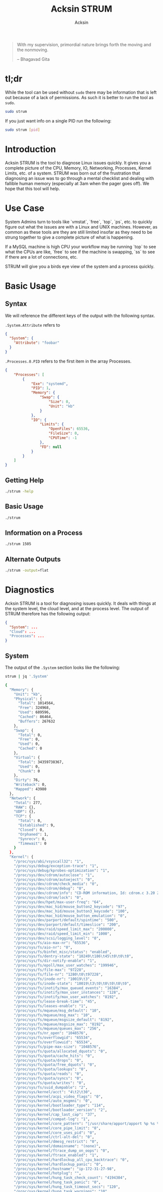 #+TITLE: Acksin STRUM
#+AUTHOR: Acksin
#+OPTIONS: html-postamble:nil body-only: t

#+begin_quote
With my supervision,
primordial nature
brings forth the moving
and the nonmoving.

-- Bhagavad Gita
#+end_quote

#+begin_html
<a href="https://travis-ci.org/acksin/strum"><img src="https://travis-ci.org/acksin/strum.svg?branch=master" /></a>
<a href="https://godoc.org/github.com/acksin/strum"><img src="https://godoc.org/github.com/acksin/strum?status.svg" alt="GoDoc"></a>
#+end_html

* tl;dr

While the tool can be used without =sudo= there may be information
that is left out because of a lack of permissions. As such it is
better to run the tool as =sudo=.

#+begin_src sh
sudo strum
#+end_src

If you just want info on a single PID run the following:

#+begin_src sh
sudo strum [pid]
#+end_src

* Introduction

Acksin STRUM is the tool to diagnose Linux issues quickly. It gives
you a complete picture of the CPU, Memory, IO, Networking, Processes,
Kernel Limits, etc. of a system. STRUM was born out of the frustration
that diagnosing an issue was to go through a mental checklist and
dealing with fallible human memory (especially at 3am when the pager
goes off). We hope that this tool will help.

* Use Case

System Admins turn to tools like `vmstat`, `free`, `top`, `ps`,
etc. to quickly figure out what the issues are with a Linux and UNIX
machines. However, as common as these tools are they are still limited
insofar as they need to be strung together to give a complete picture
of what is happening.

If a MySQL machine is high CPU your workflow may be running `top` to
see what the CPUs are like, `free` to see if the machine is swapping,
`ss` to see if there are a lot of connections, etc.

STRUM will give you a birds eye view of the system and a process
quickly.

* Basic Usage
** Syntax

We will reference the different keys of the output with the following
syntax.

=.System.Attribute= refers to

#+begin_src json
{
  "System": {
    "Attribute": "foobar"
  }
}
#+end_src

=.Processes.0.PID= refers to the first item in the array Processes.

#+begin_src json
  {
      "Processes": [
          {
              "Exe": "systemd",
              "PID": 1,
              "Memory": {
                  "Swap": {
                      "Size": 0,
                      "Unit": "kb"
                  }
              },
              "IO": {
                  "Limits": {
                      "OpenFiles": 65536,
                      "FileSize": 0,
                      "CPUTime": -1
                  },
                  "FD": null
              }
          }
      ]
  }
#+end_src

** Getting Help

#+begin_src sh :results output example :exports both
./strum -help
#+end_src

** Basic Usage

#+begin_src sh :results output code json :exports both :noweb
./strum
#+end_src

** Information on a Process

#+begin_src sh :results output code json :exports both :noweb
./strum 1505
#+end_src

** Alternate Outputs

#+begin_src sh :results output code json :exports both :noweb
./strum -output=flat
#+end_src

* Diagnostics

Acksin STRUM is a tool for diagnosing issues quickly. It deals with
things at the system level, the cloud level, and at the process level.
The output of STRUM therefore has the following output:

#+begin_src json
{
  "System": ...
  "Cloud": ...
  "Processes": ...
}
#+end_src

** System

The output of the =.System= section looks like the following:

#+begin_src sh :results output code :exports both :noweb
strum | jq '.System'
#+end_src

#+RESULTS:
#+BEGIN_SRC sh
{
  "Memory": {
    "Unit": "kb",
    "Physical": {
      "Total": 1014564,
      "Free": 324968,
      "Used": 689596,
      "Cached": 86464,
      "Buffers": 267632
    },
    "Swap": {
      "Total": 0,
      "Free": 0,
      "Used": 0,
      "Cached": 0
    },
    "Virtual": {
      "Total": 34359738367,
      "Used": 0,
      "Chunk": 0
    },
    "Dirty": 76,
    "Writeback": 0,
    "Mapped": 43980
  },
  "Network": {
    "Total": 277,
    "RAW": {},
    "UDP": {},
    "TCP": {
      "Total": 0,
      "Established": 9,
      "Closed": 0,
      "Orphaned": 1,
      "Synrecv": 0,
      "Timewait": 0
    }
  },
  "Kernel": {
    "/proc/sys/abi/vsyscall32": "1",
    "/proc/sys/debug/exception-trace": "1",
    "/proc/sys/debug/kprobes-optimization": "1",
    "/proc/sys/dev/cdrom/autoclose": "1",
    "/proc/sys/dev/cdrom/autoeject": "0",
    "/proc/sys/dev/cdrom/check_media": "0",
    "/proc/sys/dev/cdrom/debug": "0",
    "/proc/sys/dev/cdrom/info": "CD-ROM information, Id: cdrom.c 3.20 2003/12/17\n\ndrive name:\t\ndrive speed:\t\ndrive # of slots:\nCan close tray:\t\nCan open tray:\t\nCan lock tray:\t\nCan change speed:\nCan select disk:\nCan read multisession:\nCan read MCN:\t\nReports media changed:\nCan play audio:\t\nCan write CD-R:\t\nCan write CD-RW:\nCan read DVD:\t\nCan write DVD-R:\nCan write DVD-RAM:\nCan read MRW:\t\nCan write MRW:\t\nCan write RAM:",
    "/proc/sys/dev/cdrom/lock": "0",
    "/proc/sys/dev/hpet/max-user-freq": "64",
    "/proc/sys/dev/mac_hid/mouse_button2_keycode": "97",
    "/proc/sys/dev/mac_hid/mouse_button3_keycode": "100",
    "/proc/sys/dev/mac_hid/mouse_button_emulation": "0",
    "/proc/sys/dev/parport/default/spintime": "500",
    "/proc/sys/dev/parport/default/timeslice": "200",
    "/proc/sys/dev/raid/speed_limit_max": "200000",
    "/proc/sys/dev/raid/speed_limit_min": "1000",
    "/proc/sys/dev/scsi/logging_level": "0",
    "/proc/sys/fs/aio-max-nr": "65536",
    "/proc/sys/fs/aio-nr": "0",
    "/proc/sys/fs/binfmt_misc/status": "enabled",
    "/proc/sys/fs/dentry-state": "10249\t186\t45\t0\t0\t0",
    "/proc/sys/fs/dir-notify-enable": "1",
    "/proc/sys/fs/epoll/max_user_watches": "199946",
    "/proc/sys/fs/file-max": "97228",
    "/proc/sys/fs/file-nr": "1280\t0\t97228",
    "/proc/sys/fs/inode-nr": "10019\t3",
    "/proc/sys/fs/inode-state": "10019\t3\t0\t0\t0\t0\t0",
    "/proc/sys/fs/inotify/max_queued_events": "16384",
    "/proc/sys/fs/inotify/max_user_instances": "128",
    "/proc/sys/fs/inotify/max_user_watches": "8192",
    "/proc/sys/fs/lease-break-time": "45",
    "/proc/sys/fs/leases-enable": "1",
    "/proc/sys/fs/mqueue/msg_default": "10",
    "/proc/sys/fs/mqueue/msg_max": "10",
    "/proc/sys/fs/mqueue/msgsize_default": "8192",
    "/proc/sys/fs/mqueue/msgsize_max": "8192",
    "/proc/sys/fs/mqueue/queues_max": "256",
    "/proc/sys/fs/nr_open": "1048576",
    "/proc/sys/fs/overflowgid": "65534",
    "/proc/sys/fs/overflowuid": "65534",
    "/proc/sys/fs/pipe-max-size": "1048576",
    "/proc/sys/fs/quota/allocated_dquots": "0",
    "/proc/sys/fs/quota/cache_hits": "0",
    "/proc/sys/fs/quota/drops": "0",
    "/proc/sys/fs/quota/free_dquots": "0",
    "/proc/sys/fs/quota/lookups": "0",
    "/proc/sys/fs/quota/reads": "0",
    "/proc/sys/fs/quota/syncs": "0",
    "/proc/sys/fs/quota/writes": "0",
    "/proc/sys/fs/suid_dumpable": "2",
    "/proc/sys/kernel/acct": "4\t2\t30",
    "/proc/sys/kernel/acpi_video_flags": "0",
    "/proc/sys/kernel/auto_msgmni": "0",
    "/proc/sys/kernel/bootloader_type": "114",
    "/proc/sys/kernel/bootloader_version": "2",
    "/proc/sys/kernel/cap_last_cap": "37",
    "/proc/sys/kernel/compat-log": "1",
    "/proc/sys/kernel/core_pattern": "|/usr/share/apport/apport %p %s %c %P",
    "/proc/sys/kernel/core_pipe_limit": "0",
    "/proc/sys/kernel/core_uses_pid": "0",
    "/proc/sys/kernel/ctrl-alt-del": "0",
    "/proc/sys/kernel/dmesg_restrict": "0",
    "/proc/sys/kernel/domainname": "(none)",
    "/proc/sys/kernel/ftrace_dump_on_oops": "0",
    "/proc/sys/kernel/ftrace_enabled": "1",
    "/proc/sys/kernel/hardlockup_all_cpu_backtrace": "0",
    "/proc/sys/kernel/hardlockup_panic": "0",
    "/proc/sys/kernel/hostname": "ip-172-31-27-98",
    "/proc/sys/kernel/hotplug": "",
    "/proc/sys/kernel/hung_task_check_count": "4194304",
    "/proc/sys/kernel/hung_task_panic": "0",
    "/proc/sys/kernel/hung_task_timeout_secs": "120",
    "/proc/sys/kernel/hung_task_warnings": "10",
    "/proc/sys/kernel/io_delay_type": "1",
    "/proc/sys/kernel/kexec_load_disabled": "0",
    "/proc/sys/kernel/keys/gc_delay": "300",
    "/proc/sys/kernel/keys/maxbytes": "20000",
    "/proc/sys/kernel/keys/maxkeys": "200",
    "/proc/sys/kernel/keys/persistent_keyring_expiry": "259200",
    "/proc/sys/kernel/keys/root_maxbytes": "25000000",
    "/proc/sys/kernel/keys/root_maxkeys": "1000000",
    "/proc/sys/kernel/kptr_restrict": "1",
    "/proc/sys/kernel/kstack_depth_to_print": "12",
    "/proc/sys/kernel/max_lock_depth": "1024",
    "/proc/sys/kernel/modprobe": "/sbin/modprobe",
    "/proc/sys/kernel/modules_disabled": "0",
    "/proc/sys/kernel/msg_next_id": "-1",
    "/proc/sys/kernel/msgmax": "8192",
    "/proc/sys/kernel/msgmnb": "16384",
    "/proc/sys/kernel/msgmni": "32000",
    "/proc/sys/kernel/ngroups_max": "65536",
    "/proc/sys/kernel/nmi_watchdog": "0",
    "/proc/sys/kernel/ns_last_pid": "943",
    "/proc/sys/kernel/numa_balancing": "0",
    "/proc/sys/kernel/numa_balancing_scan_delay_ms": "1000",
    "/proc/sys/kernel/numa_balancing_scan_period_max_ms": "60000",
    "/proc/sys/kernel/numa_balancing_scan_period_min_ms": "1000",
    "/proc/sys/kernel/numa_balancing_scan_size_mb": "256",
    "/proc/sys/kernel/osrelease": "4.4.0-16-generic",
    "/proc/sys/kernel/ostype": "Linux",
    "/proc/sys/kernel/overflowgid": "65534",
    "/proc/sys/kernel/overflowuid": "65534",
    "/proc/sys/kernel/panic": "0",
    "/proc/sys/kernel/panic_on_io_nmi": "0",
    "/proc/sys/kernel/panic_on_oops": "0",
    "/proc/sys/kernel/panic_on_unrecovered_nmi": "0",
    "/proc/sys/kernel/panic_on_warn": "0",
    "/proc/sys/kernel/perf_cpu_time_max_percent": "25",
    "/proc/sys/kernel/perf_event_max_sample_rate": "100000",
    "/proc/sys/kernel/perf_event_mlock_kb": "516",
    "/proc/sys/kernel/perf_event_paranoid": "1",
    "/proc/sys/kernel/pid_max": "32768",
    "/proc/sys/kernel/poweroff_cmd": "/sbin/poweroff",
    "/proc/sys/kernel/print-fatal-signals": "0",
    "/proc/sys/kernel/printk": "4\t4\t1\t7",
    "/proc/sys/kernel/printk_delay": "0",
    "/proc/sys/kernel/printk_ratelimit": "5",
    "/proc/sys/kernel/printk_ratelimit_burst": "10",
    "/proc/sys/kernel/pty/max": "4096",
    "/proc/sys/kernel/pty/nr": "6",
    "/proc/sys/kernel/pty/reserve": "1024",
    "/proc/sys/kernel/random/boot_id": "2c3483d1-891e-4445-bebf-07ddfeddb877",
    "/proc/sys/kernel/random/entropy_avail": "179",
    "/proc/sys/kernel/random/poolsize": "4096",
    "/proc/sys/kernel/random/read_wakeup_threshold": "64",
    "/proc/sys/kernel/random/urandom_min_reseed_secs": "60",
    "/proc/sys/kernel/random/uuid": "d221a5d4-91e5-4912-925b-26ba708de675",
    "/proc/sys/kernel/random/write_wakeup_threshold": "896",
    "/proc/sys/kernel/randomize_va_space": "2",
    "/proc/sys/kernel/real-root-dev": "0",
    "/proc/sys/kernel/sched_autogroup_enabled": "1",
    "/proc/sys/kernel/sched_cfs_bandwidth_slice_us": "5000",
    "/proc/sys/kernel/sched_child_runs_first": "0",
    "/proc/sys/kernel/sched_latency_ns": "6000000",
    "/proc/sys/kernel/sched_migration_cost_ns": "500000",
    "/proc/sys/kernel/sched_min_granularity_ns": "750000",
    "/proc/sys/kernel/sched_nr_migrate": "32",
    "/proc/sys/kernel/sched_rr_timeslice_ms": "25",
    "/proc/sys/kernel/sched_rt_period_us": "1000000",
    "/proc/sys/kernel/sched_rt_runtime_us": "950000",
    "/proc/sys/kernel/sched_shares_window_ns": "10000000",
    "/proc/sys/kernel/sched_time_avg_ms": "1000",
    "/proc/sys/kernel/sched_tunable_scaling": "1",
    "/proc/sys/kernel/sched_wakeup_granularity_ns": "1000000",
    "/proc/sys/kernel/sem": "32000\t1024000000\t500\t32000",
    "/proc/sys/kernel/sem_next_id": "-1",
    "/proc/sys/kernel/sg-big-buff": "32768",
    "/proc/sys/kernel/shm_next_id": "-1",
    "/proc/sys/kernel/shm_rmid_forced": "0",
    "/proc/sys/kernel/shmall": "18446744073692774399",
    "/proc/sys/kernel/shmmax": "18446744073692774399",
    "/proc/sys/kernel/shmmni": "4096",
    "/proc/sys/kernel/soft_watchdog": "1",
    "/proc/sys/kernel/softlockup_all_cpu_backtrace": "0",
    "/proc/sys/kernel/softlockup_panic": "0",
    "/proc/sys/kernel/stack_tracer_enabled": "0",
    "/proc/sys/kernel/sysctl_writes_strict": "0",
    "/proc/sys/kernel/sysrq": "176",
    "/proc/sys/kernel/tainted": "0",
    "/proc/sys/kernel/threads-max": "7628",
    "/proc/sys/kernel/timer_migration": "1",
    "/proc/sys/kernel/traceoff_on_warning": "0",
    "/proc/sys/kernel/tracepoint_printk": "0",
    "/proc/sys/kernel/unknown_nmi_panic": "0",
    "/proc/sys/kernel/unprivileged_bpf_disabled": "0",
    "/proc/sys/kernel/unprivileged_userns_clone": "1",
    "/proc/sys/kernel/version": "#32-Ubuntu SMP Thu Mar 24 22:38:01 UTC 2016",
    "/proc/sys/kernel/watchdog": "1",
    "/proc/sys/kernel/watchdog_cpumask": "0-14",
    "/proc/sys/kernel/watchdog_thresh": "10",
    "/proc/sys/kernel/yama/ptrace_scope": "1",
    "/proc/sys/net/core/bpf_jit_enable": "0",
    "/proc/sys/net/core/busy_poll": "0",
    "/proc/sys/net/core/busy_read": "0",
    "/proc/sys/net/core/default_qdisc": "pfifo_fast",
    "/proc/sys/net/core/dev_weight": "64",
    "/proc/sys/net/core/flow_limit_cpu_bitmap": "0000",
    "/proc/sys/net/core/flow_limit_table_len": "4096",
    "/proc/sys/net/core/max_skb_frags": "17",
    "/proc/sys/net/core/message_burst": "10",
    "/proc/sys/net/core/message_cost": "5",
    "/proc/sys/net/core/netdev_budget": "300",
    "/proc/sys/net/core/netdev_max_backlog": "1000",
    "/proc/sys/net/core/netdev_rss_key": "00:00:00:00:00:00:00:00:00:00:00:00:00:00:00:00:00:00:00:00:00:00:00:00:00:00:00:00:00:00:00:00:00:00:00:00:00:00:00:00:00:00:00:00:00:00:00:00:00:00:00:00",
    "/proc/sys/net/core/netdev_tstamp_prequeue": "1",
    "/proc/sys/net/core/optmem_max": "20480",
    "/proc/sys/net/core/rmem_default": "212992",
    "/proc/sys/net/core/rmem_max": "212992",
    "/proc/sys/net/core/rps_sock_flow_entries": "0",
    "/proc/sys/net/core/somaxconn": "128",
    "/proc/sys/net/core/tstamp_allow_data": "1",
    "/proc/sys/net/core/warnings": "0",
    "/proc/sys/net/core/wmem_default": "212992",
    "/proc/sys/net/core/wmem_max": "212992",
    "/proc/sys/net/core/xfrm_acq_expires": "30",
    "/proc/sys/net/core/xfrm_aevent_etime": "10",
    "/proc/sys/net/core/xfrm_aevent_rseqth": "2",
    "/proc/sys/net/core/xfrm_larval_drop": "1",
    "/proc/sys/net/ipv4/cipso_cache_bucket_size": "10",
    "/proc/sys/net/ipv4/cipso_cache_enable": "1",
    "/proc/sys/net/ipv4/cipso_rbm_optfmt": "0",
    "/proc/sys/net/ipv4/cipso_rbm_strictvalid": "1",
    "/proc/sys/net/ipv4/conf/all/accept_local": "0",
    "/proc/sys/net/ipv4/conf/all/accept_redirects": "0",
    "/proc/sys/net/ipv4/conf/all/accept_source_route": "0",
    "/proc/sys/net/ipv4/conf/all/arp_accept": "0",
    "/proc/sys/net/ipv4/conf/all/arp_announce": "0",
    "/proc/sys/net/ipv4/conf/all/arp_filter": "0",
    "/proc/sys/net/ipv4/conf/all/arp_ignore": "0",
    "/proc/sys/net/ipv4/conf/all/arp_notify": "0",
    "/proc/sys/net/ipv4/conf/all/bootp_relay": "0",
    "/proc/sys/net/ipv4/conf/all/disable_policy": "0",
    "/proc/sys/net/ipv4/conf/all/disable_xfrm": "0",
    "/proc/sys/net/ipv4/conf/all/force_igmp_version": "0",
    "/proc/sys/net/ipv4/conf/all/forwarding": "1",
    "/proc/sys/net/ipv4/conf/all/igmpv2_unsolicited_report_interval": "10000",
    "/proc/sys/net/ipv4/conf/all/igmpv3_unsolicited_report_interval": "1000",
    "/proc/sys/net/ipv4/conf/all/ignore_routes_with_linkdown": "0",
    "/proc/sys/net/ipv4/conf/all/log_martians": "0",
    "/proc/sys/net/ipv4/conf/all/mc_forwarding": "0",
    "/proc/sys/net/ipv4/conf/all/medium_id": "0",
    "/proc/sys/net/ipv4/conf/all/promote_secondaries": "0",
    "/proc/sys/net/ipv4/conf/all/proxy_arp": "0",
    "/proc/sys/net/ipv4/conf/all/proxy_arp_pvlan": "0",
    "/proc/sys/net/ipv4/conf/all/route_localnet": "0",
    "/proc/sys/net/ipv4/conf/all/rp_filter": "1",
    "/proc/sys/net/ipv4/conf/all/secure_redirects": "1",
    "/proc/sys/net/ipv4/conf/all/send_redirects": "1",
    "/proc/sys/net/ipv4/conf/all/shared_media": "1",
    "/proc/sys/net/ipv4/conf/all/src_valid_mark": "0",
    "/proc/sys/net/ipv4/conf/all/tag": "0",
    "/proc/sys/net/ipv4/conf/default/accept_local": "0",
    "/proc/sys/net/ipv4/conf/default/accept_redirects": "1",
    "/proc/sys/net/ipv4/conf/default/accept_source_route": "1",
    "/proc/sys/net/ipv4/conf/default/arp_accept": "0",
    "/proc/sys/net/ipv4/conf/default/arp_announce": "0",
    "/proc/sys/net/ipv4/conf/default/arp_filter": "0",
    "/proc/sys/net/ipv4/conf/default/arp_ignore": "0",
    "/proc/sys/net/ipv4/conf/default/arp_notify": "0",
    "/proc/sys/net/ipv4/conf/default/bootp_relay": "0",
    "/proc/sys/net/ipv4/conf/default/disable_policy": "0",
    "/proc/sys/net/ipv4/conf/default/disable_xfrm": "0",
    "/proc/sys/net/ipv4/conf/default/force_igmp_version": "0",
    "/proc/sys/net/ipv4/conf/default/forwarding": "1",
    "/proc/sys/net/ipv4/conf/default/igmpv2_unsolicited_report_interval": "10000",
    "/proc/sys/net/ipv4/conf/default/igmpv3_unsolicited_report_interval": "1000",
    "/proc/sys/net/ipv4/conf/default/ignore_routes_with_linkdown": "0",
    "/proc/sys/net/ipv4/conf/default/log_martians": "0",
    "/proc/sys/net/ipv4/conf/default/mc_forwarding": "0",
    "/proc/sys/net/ipv4/conf/default/medium_id": "0",
    "/proc/sys/net/ipv4/conf/default/promote_secondaries": "0",
    "/proc/sys/net/ipv4/conf/default/proxy_arp": "0",
    "/proc/sys/net/ipv4/conf/default/proxy_arp_pvlan": "0",
    "/proc/sys/net/ipv4/conf/default/route_localnet": "0",
    "/proc/sys/net/ipv4/conf/default/rp_filter": "1",
    "/proc/sys/net/ipv4/conf/default/secure_redirects": "1",
    "/proc/sys/net/ipv4/conf/default/send_redirects": "1",
    "/proc/sys/net/ipv4/conf/default/shared_media": "1",
    "/proc/sys/net/ipv4/conf/default/src_valid_mark": "0",
    "/proc/sys/net/ipv4/conf/default/tag": "0",
    "/proc/sys/net/ipv4/conf/eth0/accept_local": "0",
    "/proc/sys/net/ipv4/conf/eth0/accept_redirects": "1",
    "/proc/sys/net/ipv4/conf/eth0/accept_source_route": "1",
    "/proc/sys/net/ipv4/conf/eth0/arp_accept": "0",
    "/proc/sys/net/ipv4/conf/eth0/arp_announce": "0",
    "/proc/sys/net/ipv4/conf/eth0/arp_filter": "0",
    "/proc/sys/net/ipv4/conf/eth0/arp_ignore": "0",
    "/proc/sys/net/ipv4/conf/eth0/arp_notify": "0",
    "/proc/sys/net/ipv4/conf/eth0/bootp_relay": "0",
    "/proc/sys/net/ipv4/conf/eth0/disable_policy": "0",
    "/proc/sys/net/ipv4/conf/eth0/disable_xfrm": "0",
    "/proc/sys/net/ipv4/conf/eth0/force_igmp_version": "0",
    "/proc/sys/net/ipv4/conf/eth0/forwarding": "1",
    "/proc/sys/net/ipv4/conf/eth0/igmpv2_unsolicited_report_interval": "10000",
    "/proc/sys/net/ipv4/conf/eth0/igmpv3_unsolicited_report_interval": "1000",
    "/proc/sys/net/ipv4/conf/eth0/ignore_routes_with_linkdown": "0",
    "/proc/sys/net/ipv4/conf/eth0/log_martians": "0",
    "/proc/sys/net/ipv4/conf/eth0/mc_forwarding": "0",
    "/proc/sys/net/ipv4/conf/eth0/medium_id": "0",
    "/proc/sys/net/ipv4/conf/eth0/promote_secondaries": "0",
    "/proc/sys/net/ipv4/conf/eth0/proxy_arp": "0",
    "/proc/sys/net/ipv4/conf/eth0/proxy_arp_pvlan": "0",
    "/proc/sys/net/ipv4/conf/eth0/route_localnet": "0",
    "/proc/sys/net/ipv4/conf/eth0/rp_filter": "1",
    "/proc/sys/net/ipv4/conf/eth0/secure_redirects": "1",
    "/proc/sys/net/ipv4/conf/eth0/send_redirects": "1",
    "/proc/sys/net/ipv4/conf/eth0/shared_media": "1",
    "/proc/sys/net/ipv4/conf/eth0/src_valid_mark": "0",
    "/proc/sys/net/ipv4/conf/eth0/tag": "0",
    "/proc/sys/net/ipv4/conf/lo/accept_local": "0",
    "/proc/sys/net/ipv4/conf/lo/accept_redirects": "1",
    "/proc/sys/net/ipv4/conf/lo/accept_source_route": "1",
    "/proc/sys/net/ipv4/conf/lo/arp_accept": "0",
    "/proc/sys/net/ipv4/conf/lo/arp_announce": "0",
    "/proc/sys/net/ipv4/conf/lo/arp_filter": "0",
    "/proc/sys/net/ipv4/conf/lo/arp_ignore": "0",
    "/proc/sys/net/ipv4/conf/lo/arp_notify": "0",
    "/proc/sys/net/ipv4/conf/lo/bootp_relay": "0",
    "/proc/sys/net/ipv4/conf/lo/disable_policy": "1",
    "/proc/sys/net/ipv4/conf/lo/disable_xfrm": "1",
    "/proc/sys/net/ipv4/conf/lo/force_igmp_version": "0",
    "/proc/sys/net/ipv4/conf/lo/forwarding": "1",
    "/proc/sys/net/ipv4/conf/lo/igmpv2_unsolicited_report_interval": "10000",
    "/proc/sys/net/ipv4/conf/lo/igmpv3_unsolicited_report_interval": "1000",
    "/proc/sys/net/ipv4/conf/lo/ignore_routes_with_linkdown": "0",
    "/proc/sys/net/ipv4/conf/lo/log_martians": "0",
    "/proc/sys/net/ipv4/conf/lo/mc_forwarding": "0",
    "/proc/sys/net/ipv4/conf/lo/medium_id": "0",
    "/proc/sys/net/ipv4/conf/lo/promote_secondaries": "0",
    "/proc/sys/net/ipv4/conf/lo/proxy_arp": "0",
    "/proc/sys/net/ipv4/conf/lo/proxy_arp_pvlan": "0",
    "/proc/sys/net/ipv4/conf/lo/route_localnet": "0",
    "/proc/sys/net/ipv4/conf/lo/rp_filter": "0",
    "/proc/sys/net/ipv4/conf/lo/secure_redirects": "1",
    "/proc/sys/net/ipv4/conf/lo/send_redirects": "1",
    "/proc/sys/net/ipv4/conf/lo/shared_media": "1",
    "/proc/sys/net/ipv4/conf/lo/src_valid_mark": "0",
    "/proc/sys/net/ipv4/conf/lo/tag": "0",
    "/proc/sys/net/ipv4/conf/lxcbr0/accept_local": "0",
    "/proc/sys/net/ipv4/conf/lxcbr0/accept_redirects": "1",
    "/proc/sys/net/ipv4/conf/lxcbr0/accept_source_route": "1",
    "/proc/sys/net/ipv4/conf/lxcbr0/arp_accept": "0",
    "/proc/sys/net/ipv4/conf/lxcbr0/arp_announce": "0",
    "/proc/sys/net/ipv4/conf/lxcbr0/arp_filter": "0",
    "/proc/sys/net/ipv4/conf/lxcbr0/arp_ignore": "0",
    "/proc/sys/net/ipv4/conf/lxcbr0/arp_notify": "0",
    "/proc/sys/net/ipv4/conf/lxcbr0/bootp_relay": "0",
    "/proc/sys/net/ipv4/conf/lxcbr0/disable_policy": "0",
    "/proc/sys/net/ipv4/conf/lxcbr0/disable_xfrm": "0",
    "/proc/sys/net/ipv4/conf/lxcbr0/force_igmp_version": "0",
    "/proc/sys/net/ipv4/conf/lxcbr0/forwarding": "1",
    "/proc/sys/net/ipv4/conf/lxcbr0/igmpv2_unsolicited_report_interval": "10000",
    "/proc/sys/net/ipv4/conf/lxcbr0/igmpv3_unsolicited_report_interval": "1000",
    "/proc/sys/net/ipv4/conf/lxcbr0/ignore_routes_with_linkdown": "0",
    "/proc/sys/net/ipv4/conf/lxcbr0/log_martians": "0",
    "/proc/sys/net/ipv4/conf/lxcbr0/mc_forwarding": "0",
    "/proc/sys/net/ipv4/conf/lxcbr0/medium_id": "0",
    "/proc/sys/net/ipv4/conf/lxcbr0/promote_secondaries": "0",
    "/proc/sys/net/ipv4/conf/lxcbr0/proxy_arp": "0",
    "/proc/sys/net/ipv4/conf/lxcbr0/proxy_arp_pvlan": "0",
    "/proc/sys/net/ipv4/conf/lxcbr0/route_localnet": "0",
    "/proc/sys/net/ipv4/conf/lxcbr0/rp_filter": "1",
    "/proc/sys/net/ipv4/conf/lxcbr0/secure_redirects": "1",
    "/proc/sys/net/ipv4/conf/lxcbr0/send_redirects": "1",
    "/proc/sys/net/ipv4/conf/lxcbr0/shared_media": "1",
    "/proc/sys/net/ipv4/conf/lxcbr0/src_valid_mark": "0",
    "/proc/sys/net/ipv4/conf/lxcbr0/tag": "0",
    "/proc/sys/net/ipv4/fwmark_reflect": "0",
    "/proc/sys/net/ipv4/icmp_echo_ignore_all": "0",
    "/proc/sys/net/ipv4/icmp_echo_ignore_broadcasts": "1",
    "/proc/sys/net/ipv4/icmp_errors_use_inbound_ifaddr": "0",
    "/proc/sys/net/ipv4/icmp_ignore_bogus_error_responses": "1",
    "/proc/sys/net/ipv4/icmp_msgs_burst": "50",
    "/proc/sys/net/ipv4/icmp_msgs_per_sec": "1000",
    "/proc/sys/net/ipv4/icmp_ratelimit": "1000",
    "/proc/sys/net/ipv4/icmp_ratemask": "6168",
    "/proc/sys/net/ipv4/igmp_link_local_mcast_reports": "1",
    "/proc/sys/net/ipv4/igmp_max_memberships": "20",
    "/proc/sys/net/ipv4/igmp_max_msf": "10",
    "/proc/sys/net/ipv4/igmp_qrv": "2",
    "/proc/sys/net/ipv4/inet_peer_maxttl": "600",
    "/proc/sys/net/ipv4/inet_peer_minttl": "120",
    "/proc/sys/net/ipv4/inet_peer_threshold": "65664",
    "/proc/sys/net/ipv4/ip_default_ttl": "64",
    "/proc/sys/net/ipv4/ip_dynaddr": "0",
    "/proc/sys/net/ipv4/ip_early_demux": "1",
    "/proc/sys/net/ipv4/ip_forward": "1",
    "/proc/sys/net/ipv4/ip_forward_use_pmtu": "0",
    "/proc/sys/net/ipv4/ip_local_port_range": "32768\t60999",
    "/proc/sys/net/ipv4/ip_local_reserved_ports": "",
    "/proc/sys/net/ipv4/ip_no_pmtu_disc": "0",
    "/proc/sys/net/ipv4/ip_nonlocal_bind": "0",
    "/proc/sys/net/ipv4/ipfrag_high_thresh": "4194304",
    "/proc/sys/net/ipv4/ipfrag_low_thresh": "3145728",
    "/proc/sys/net/ipv4/ipfrag_max_dist": "64",
    "/proc/sys/net/ipv4/ipfrag_secret_interval": "0",
    "/proc/sys/net/ipv4/ipfrag_time": "30",
    "/proc/sys/net/ipv4/neigh/default/anycast_delay": "100",
    "/proc/sys/net/ipv4/neigh/default/app_solicit": "0",
    "/proc/sys/net/ipv4/neigh/default/base_reachable_time": "30",
    "/proc/sys/net/ipv4/neigh/default/base_reachable_time_ms": "30000",
    "/proc/sys/net/ipv4/neigh/default/delay_first_probe_time": "5",
    "/proc/sys/net/ipv4/neigh/default/gc_interval": "30",
    "/proc/sys/net/ipv4/neigh/default/gc_stale_time": "60",
    "/proc/sys/net/ipv4/neigh/default/gc_thresh1": "128",
    "/proc/sys/net/ipv4/neigh/default/gc_thresh2": "512",
    "/proc/sys/net/ipv4/neigh/default/gc_thresh3": "1024",
    "/proc/sys/net/ipv4/neigh/default/locktime": "100",
    "/proc/sys/net/ipv4/neigh/default/mcast_resolicit": "0",
    "/proc/sys/net/ipv4/neigh/default/mcast_solicit": "3",
    "/proc/sys/net/ipv4/neigh/default/proxy_delay": "80",
    "/proc/sys/net/ipv4/neigh/default/proxy_qlen": "64",
    "/proc/sys/net/ipv4/neigh/default/retrans_time": "100",
    "/proc/sys/net/ipv4/neigh/default/retrans_time_ms": "1000",
    "/proc/sys/net/ipv4/neigh/default/ucast_solicit": "3",
    "/proc/sys/net/ipv4/neigh/default/unres_qlen": "31",
    "/proc/sys/net/ipv4/neigh/default/unres_qlen_bytes": "65536",
    "/proc/sys/net/ipv4/neigh/eth0/anycast_delay": "100",
    "/proc/sys/net/ipv4/neigh/eth0/app_solicit": "0",
    "/proc/sys/net/ipv4/neigh/eth0/base_reachable_time": "30",
    "/proc/sys/net/ipv4/neigh/eth0/base_reachable_time_ms": "30000",
    "/proc/sys/net/ipv4/neigh/eth0/delay_first_probe_time": "5",
    "/proc/sys/net/ipv4/neigh/eth0/gc_stale_time": "60",
    "/proc/sys/net/ipv4/neigh/eth0/locktime": "100",
    "/proc/sys/net/ipv4/neigh/eth0/mcast_resolicit": "0",
    "/proc/sys/net/ipv4/neigh/eth0/mcast_solicit": "3",
    "/proc/sys/net/ipv4/neigh/eth0/proxy_delay": "80",
    "/proc/sys/net/ipv4/neigh/eth0/proxy_qlen": "64",
    "/proc/sys/net/ipv4/neigh/eth0/retrans_time": "100",
    "/proc/sys/net/ipv4/neigh/eth0/retrans_time_ms": "1000",
    "/proc/sys/net/ipv4/neigh/eth0/ucast_solicit": "3",
    "/proc/sys/net/ipv4/neigh/eth0/unres_qlen": "31",
    "/proc/sys/net/ipv4/neigh/eth0/unres_qlen_bytes": "65536",
    "/proc/sys/net/ipv4/neigh/lo/anycast_delay": "100",
    "/proc/sys/net/ipv4/neigh/lo/app_solicit": "0",
    "/proc/sys/net/ipv4/neigh/lo/base_reachable_time": "30",
    "/proc/sys/net/ipv4/neigh/lo/base_reachable_time_ms": "30000",
    "/proc/sys/net/ipv4/neigh/lo/delay_first_probe_time": "5",
    "/proc/sys/net/ipv4/neigh/lo/gc_stale_time": "60",
    "/proc/sys/net/ipv4/neigh/lo/locktime": "100",
    "/proc/sys/net/ipv4/neigh/lo/mcast_resolicit": "0",
    "/proc/sys/net/ipv4/neigh/lo/mcast_solicit": "3",
    "/proc/sys/net/ipv4/neigh/lo/proxy_delay": "80",
    "/proc/sys/net/ipv4/neigh/lo/proxy_qlen": "64",
    "/proc/sys/net/ipv4/neigh/lo/retrans_time": "100",
    "/proc/sys/net/ipv4/neigh/lo/retrans_time_ms": "1000",
    "/proc/sys/net/ipv4/neigh/lo/ucast_solicit": "3",
    "/proc/sys/net/ipv4/neigh/lo/unres_qlen": "31",
    "/proc/sys/net/ipv4/neigh/lo/unres_qlen_bytes": "65536",
    "/proc/sys/net/ipv4/neigh/lxcbr0/anycast_delay": "100",
    "/proc/sys/net/ipv4/neigh/lxcbr0/app_solicit": "0",
    "/proc/sys/net/ipv4/neigh/lxcbr0/base_reachable_time": "30",
    "/proc/sys/net/ipv4/neigh/lxcbr0/base_reachable_time_ms": "30000",
    "/proc/sys/net/ipv4/neigh/lxcbr0/delay_first_probe_time": "5",
    "/proc/sys/net/ipv4/neigh/lxcbr0/gc_stale_time": "60",
    "/proc/sys/net/ipv4/neigh/lxcbr0/locktime": "100",
    "/proc/sys/net/ipv4/neigh/lxcbr0/mcast_resolicit": "0",
    "/proc/sys/net/ipv4/neigh/lxcbr0/mcast_solicit": "3",
    "/proc/sys/net/ipv4/neigh/lxcbr0/proxy_delay": "80",
    "/proc/sys/net/ipv4/neigh/lxcbr0/proxy_qlen": "64",
    "/proc/sys/net/ipv4/neigh/lxcbr0/retrans_time": "100",
    "/proc/sys/net/ipv4/neigh/lxcbr0/retrans_time_ms": "1000",
    "/proc/sys/net/ipv4/neigh/lxcbr0/ucast_solicit": "3",
    "/proc/sys/net/ipv4/neigh/lxcbr0/unres_qlen": "31",
    "/proc/sys/net/ipv4/neigh/lxcbr0/unres_qlen_bytes": "65536",
    "/proc/sys/net/ipv4/ping_group_range": "1\t0",
    "/proc/sys/net/ipv4/route/error_burst": "1250",
    "/proc/sys/net/ipv4/route/error_cost": "250",
    "/proc/sys/net/ipv4/route/gc_elasticity": "8",
    "/proc/sys/net/ipv4/route/gc_interval": "60",
    "/proc/sys/net/ipv4/route/gc_min_interval": "0",
    "/proc/sys/net/ipv4/route/gc_min_interval_ms": "500",
    "/proc/sys/net/ipv4/route/gc_thresh": "-1",
    "/proc/sys/net/ipv4/route/gc_timeout": "300",
    "/proc/sys/net/ipv4/route/max_size": "2147483647",
    "/proc/sys/net/ipv4/route/min_adv_mss": "256",
    "/proc/sys/net/ipv4/route/min_pmtu": "552",
    "/proc/sys/net/ipv4/route/mtu_expires": "600",
    "/proc/sys/net/ipv4/route/redirect_load": "5",
    "/proc/sys/net/ipv4/route/redirect_number": "9",
    "/proc/sys/net/ipv4/route/redirect_silence": "5120",
    "/proc/sys/net/ipv4/tcp_abort_on_overflow": "0",
    "/proc/sys/net/ipv4/tcp_adv_win_scale": "1",
    "/proc/sys/net/ipv4/tcp_allowed_congestion_control": "cubic reno",
    "/proc/sys/net/ipv4/tcp_app_win": "31",
    "/proc/sys/net/ipv4/tcp_autocorking": "1",
    "/proc/sys/net/ipv4/tcp_available_congestion_control": "cubic reno",
    "/proc/sys/net/ipv4/tcp_base_mss": "1024",
    "/proc/sys/net/ipv4/tcp_challenge_ack_limit": "100",
    "/proc/sys/net/ipv4/tcp_congestion_control": "cubic",
    "/proc/sys/net/ipv4/tcp_dsack": "1",
    "/proc/sys/net/ipv4/tcp_early_retrans": "3",
    "/proc/sys/net/ipv4/tcp_ecn": "2",
    "/proc/sys/net/ipv4/tcp_ecn_fallback": "1",
    "/proc/sys/net/ipv4/tcp_fack": "1",
    "/proc/sys/net/ipv4/tcp_fastopen": "1",
    "/proc/sys/net/ipv4/tcp_fin_timeout": "60",
    "/proc/sys/net/ipv4/tcp_frto": "2",
    "/proc/sys/net/ipv4/tcp_fwmark_accept": "0",
    "/proc/sys/net/ipv4/tcp_invalid_ratelimit": "500",
    "/proc/sys/net/ipv4/tcp_keepalive_intvl": "75",
    "/proc/sys/net/ipv4/tcp_keepalive_probes": "9",
    "/proc/sys/net/ipv4/tcp_keepalive_time": "7200",
    "/proc/sys/net/ipv4/tcp_limit_output_bytes": "262144",
    "/proc/sys/net/ipv4/tcp_low_latency": "0",
    "/proc/sys/net/ipv4/tcp_max_orphans": "4096",
    "/proc/sys/net/ipv4/tcp_max_reordering": "300",
    "/proc/sys/net/ipv4/tcp_max_syn_backlog": "128",
    "/proc/sys/net/ipv4/tcp_max_tw_buckets": "4096",
    "/proc/sys/net/ipv4/tcp_mem": "10650\t14200\t21300",
    "/proc/sys/net/ipv4/tcp_min_rtt_wlen": "300",
    "/proc/sys/net/ipv4/tcp_min_tso_segs": "2",
    "/proc/sys/net/ipv4/tcp_moderate_rcvbuf": "1",
    "/proc/sys/net/ipv4/tcp_mtu_probing": "0",
    "/proc/sys/net/ipv4/tcp_no_metrics_save": "0",
    "/proc/sys/net/ipv4/tcp_notsent_lowat": "-1",
    "/proc/sys/net/ipv4/tcp_orphan_retries": "0",
    "/proc/sys/net/ipv4/tcp_pacing_ca_ratio": "120",
    "/proc/sys/net/ipv4/tcp_pacing_ss_ratio": "200",
    "/proc/sys/net/ipv4/tcp_probe_interval": "600",
    "/proc/sys/net/ipv4/tcp_probe_threshold": "8",
    "/proc/sys/net/ipv4/tcp_recovery": "1",
    "/proc/sys/net/ipv4/tcp_reordering": "3",
    "/proc/sys/net/ipv4/tcp_retrans_collapse": "1",
    "/proc/sys/net/ipv4/tcp_retries1": "3",
    "/proc/sys/net/ipv4/tcp_retries2": "15",
    "/proc/sys/net/ipv4/tcp_rfc1337": "0",
    "/proc/sys/net/ipv4/tcp_rmem": "4096\t87380\t6291456",
    "/proc/sys/net/ipv4/tcp_sack": "1",
    "/proc/sys/net/ipv4/tcp_slow_start_after_idle": "1",
    "/proc/sys/net/ipv4/tcp_stdurg": "0",
    "/proc/sys/net/ipv4/tcp_syn_retries": "6",
    "/proc/sys/net/ipv4/tcp_synack_retries": "5",
    "/proc/sys/net/ipv4/tcp_syncookies": "1",
    "/proc/sys/net/ipv4/tcp_thin_dupack": "0",
    "/proc/sys/net/ipv4/tcp_thin_linear_timeouts": "0",
    "/proc/sys/net/ipv4/tcp_timestamps": "1",
    "/proc/sys/net/ipv4/tcp_tso_win_divisor": "3",
    "/proc/sys/net/ipv4/tcp_tw_recycle": "0",
    "/proc/sys/net/ipv4/tcp_tw_reuse": "0",
    "/proc/sys/net/ipv4/tcp_window_scaling": "1",
    "/proc/sys/net/ipv4/tcp_wmem": "4096\t16384\t4194304",
    "/proc/sys/net/ipv4/tcp_workaround_signed_windows": "0",
    "/proc/sys/net/ipv4/udp_mem": "21300\t28400\t42600",
    "/proc/sys/net/ipv4/udp_rmem_min": "4096",
    "/proc/sys/net/ipv4/udp_wmem_min": "4096",
    "/proc/sys/net/ipv4/xfrm4_gc_thresh": "2147483647",
    "/proc/sys/net/ipv6/anycast_src_echo_reply": "0",
    "/proc/sys/net/ipv6/auto_flowlabels": "1",
    "/proc/sys/net/ipv6/bindv6only": "0",
    "/proc/sys/net/ipv6/conf/all/accept_dad": "1",
    "/proc/sys/net/ipv6/conf/all/accept_ra": "1",
    "/proc/sys/net/ipv6/conf/all/accept_ra_defrtr": "1",
    "/proc/sys/net/ipv6/conf/all/accept_ra_from_local": "0",
    "/proc/sys/net/ipv6/conf/all/accept_ra_min_hop_limit": "1",
    "/proc/sys/net/ipv6/conf/all/accept_ra_mtu": "1",
    "/proc/sys/net/ipv6/conf/all/accept_ra_pinfo": "1",
    "/proc/sys/net/ipv6/conf/all/accept_ra_rt_info_max_plen": "0",
    "/proc/sys/net/ipv6/conf/all/accept_ra_rtr_pref": "1",
    "/proc/sys/net/ipv6/conf/all/accept_redirects": "1",
    "/proc/sys/net/ipv6/conf/all/accept_source_route": "0",
    "/proc/sys/net/ipv6/conf/all/autoconf": "1",
    "/proc/sys/net/ipv6/conf/all/dad_transmits": "1",
    "/proc/sys/net/ipv6/conf/all/disable_ipv6": "0",
    "/proc/sys/net/ipv6/conf/all/force_mld_version": "0",
    "/proc/sys/net/ipv6/conf/all/force_tllao": "0",
    "/proc/sys/net/ipv6/conf/all/forwarding": "0",
    "/proc/sys/net/ipv6/conf/all/hop_limit": "64",
    "/proc/sys/net/ipv6/conf/all/ignore_routes_with_linkdown": "0",
    "/proc/sys/net/ipv6/conf/all/max_addresses": "16",
    "/proc/sys/net/ipv6/conf/all/max_desync_factor": "600",
    "/proc/sys/net/ipv6/conf/all/mc_forwarding": "0",
    "/proc/sys/net/ipv6/conf/all/mldv1_unsolicited_report_interval": "10000",
    "/proc/sys/net/ipv6/conf/all/mldv2_unsolicited_report_interval": "1000",
    "/proc/sys/net/ipv6/conf/all/mtu": "1280",
    "/proc/sys/net/ipv6/conf/all/ndisc_notify": "0",
    "/proc/sys/net/ipv6/conf/all/proxy_ndp": "0",
    "/proc/sys/net/ipv6/conf/all/regen_max_retry": "3",
    "/proc/sys/net/ipv6/conf/all/router_probe_interval": "60",
    "/proc/sys/net/ipv6/conf/all/router_solicitation_delay": "1",
    "/proc/sys/net/ipv6/conf/all/router_solicitation_interval": "4",
    "/proc/sys/net/ipv6/conf/all/router_solicitations": "3",
    "/proc/sys/net/ipv6/conf/all/suppress_frag_ndisc": "1",
    "/proc/sys/net/ipv6/conf/all/temp_prefered_lft": "86400",
    "/proc/sys/net/ipv6/conf/all/temp_valid_lft": "604800",
    "/proc/sys/net/ipv6/conf/all/use_oif_addrs_only": "0",
    "/proc/sys/net/ipv6/conf/all/use_tempaddr": "0",
    "/proc/sys/net/ipv6/conf/default/accept_dad": "1",
    "/proc/sys/net/ipv6/conf/default/accept_ra": "1",
    "/proc/sys/net/ipv6/conf/default/accept_ra_defrtr": "1",
    "/proc/sys/net/ipv6/conf/default/accept_ra_from_local": "0",
    "/proc/sys/net/ipv6/conf/default/accept_ra_min_hop_limit": "1",
    "/proc/sys/net/ipv6/conf/default/accept_ra_mtu": "1",
    "/proc/sys/net/ipv6/conf/default/accept_ra_pinfo": "1",
    "/proc/sys/net/ipv6/conf/default/accept_ra_rt_info_max_plen": "0",
    "/proc/sys/net/ipv6/conf/default/accept_ra_rtr_pref": "1",
    "/proc/sys/net/ipv6/conf/default/accept_redirects": "1",
    "/proc/sys/net/ipv6/conf/default/accept_source_route": "0",
    "/proc/sys/net/ipv6/conf/default/autoconf": "1",
    "/proc/sys/net/ipv6/conf/default/dad_transmits": "1",
    "/proc/sys/net/ipv6/conf/default/disable_ipv6": "0",
    "/proc/sys/net/ipv6/conf/default/force_mld_version": "0",
    "/proc/sys/net/ipv6/conf/default/force_tllao": "0",
    "/proc/sys/net/ipv6/conf/default/forwarding": "0",
    "/proc/sys/net/ipv6/conf/default/hop_limit": "64",
    "/proc/sys/net/ipv6/conf/default/ignore_routes_with_linkdown": "0",
    "/proc/sys/net/ipv6/conf/default/max_addresses": "16",
    "/proc/sys/net/ipv6/conf/default/max_desync_factor": "600",
    "/proc/sys/net/ipv6/conf/default/mc_forwarding": "0",
    "/proc/sys/net/ipv6/conf/default/mldv1_unsolicited_report_interval": "10000",
    "/proc/sys/net/ipv6/conf/default/mldv2_unsolicited_report_interval": "1000",
    "/proc/sys/net/ipv6/conf/default/mtu": "1280",
    "/proc/sys/net/ipv6/conf/default/ndisc_notify": "0",
    "/proc/sys/net/ipv6/conf/default/proxy_ndp": "0",
    "/proc/sys/net/ipv6/conf/default/regen_max_retry": "3",
    "/proc/sys/net/ipv6/conf/default/router_probe_interval": "60",
    "/proc/sys/net/ipv6/conf/default/router_solicitation_delay": "1",
    "/proc/sys/net/ipv6/conf/default/router_solicitation_interval": "4",
    "/proc/sys/net/ipv6/conf/default/router_solicitations": "3",
    "/proc/sys/net/ipv6/conf/default/suppress_frag_ndisc": "1",
    "/proc/sys/net/ipv6/conf/default/temp_prefered_lft": "86400",
    "/proc/sys/net/ipv6/conf/default/temp_valid_lft": "604800",
    "/proc/sys/net/ipv6/conf/default/use_oif_addrs_only": "0",
    "/proc/sys/net/ipv6/conf/default/use_tempaddr": "0",
    "/proc/sys/net/ipv6/conf/eth0/accept_dad": "1",
    "/proc/sys/net/ipv6/conf/eth0/accept_ra": "1",
    "/proc/sys/net/ipv6/conf/eth0/accept_ra_defrtr": "1",
    "/proc/sys/net/ipv6/conf/eth0/accept_ra_from_local": "0",
    "/proc/sys/net/ipv6/conf/eth0/accept_ra_min_hop_limit": "1",
    "/proc/sys/net/ipv6/conf/eth0/accept_ra_mtu": "1",
    "/proc/sys/net/ipv6/conf/eth0/accept_ra_pinfo": "1",
    "/proc/sys/net/ipv6/conf/eth0/accept_ra_rt_info_max_plen": "0",
    "/proc/sys/net/ipv6/conf/eth0/accept_ra_rtr_pref": "1",
    "/proc/sys/net/ipv6/conf/eth0/accept_redirects": "1",
    "/proc/sys/net/ipv6/conf/eth0/accept_source_route": "0",
    "/proc/sys/net/ipv6/conf/eth0/autoconf": "1",
    "/proc/sys/net/ipv6/conf/eth0/dad_transmits": "1",
    "/proc/sys/net/ipv6/conf/eth0/disable_ipv6": "0",
    "/proc/sys/net/ipv6/conf/eth0/force_mld_version": "0",
    "/proc/sys/net/ipv6/conf/eth0/force_tllao": "0",
    "/proc/sys/net/ipv6/conf/eth0/forwarding": "0",
    "/proc/sys/net/ipv6/conf/eth0/hop_limit": "64",
    "/proc/sys/net/ipv6/conf/eth0/ignore_routes_with_linkdown": "0",
    "/proc/sys/net/ipv6/conf/eth0/max_addresses": "16",
    "/proc/sys/net/ipv6/conf/eth0/max_desync_factor": "600",
    "/proc/sys/net/ipv6/conf/eth0/mc_forwarding": "0",
    "/proc/sys/net/ipv6/conf/eth0/mldv1_unsolicited_report_interval": "10000",
    "/proc/sys/net/ipv6/conf/eth0/mldv2_unsolicited_report_interval": "1000",
    "/proc/sys/net/ipv6/conf/eth0/mtu": "9001",
    "/proc/sys/net/ipv6/conf/eth0/ndisc_notify": "0",
    "/proc/sys/net/ipv6/conf/eth0/proxy_ndp": "0",
    "/proc/sys/net/ipv6/conf/eth0/regen_max_retry": "3",
    "/proc/sys/net/ipv6/conf/eth0/router_probe_interval": "60",
    "/proc/sys/net/ipv6/conf/eth0/router_solicitation_delay": "1",
    "/proc/sys/net/ipv6/conf/eth0/router_solicitation_interval": "4",
    "/proc/sys/net/ipv6/conf/eth0/router_solicitations": "3",
    "/proc/sys/net/ipv6/conf/eth0/suppress_frag_ndisc": "1",
    "/proc/sys/net/ipv6/conf/eth0/temp_prefered_lft": "86400",
    "/proc/sys/net/ipv6/conf/eth0/temp_valid_lft": "604800",
    "/proc/sys/net/ipv6/conf/eth0/use_oif_addrs_only": "0",
    "/proc/sys/net/ipv6/conf/eth0/use_tempaddr": "0",
    "/proc/sys/net/ipv6/conf/lo/accept_dad": "-1",
    "/proc/sys/net/ipv6/conf/lo/accept_ra": "1",
    "/proc/sys/net/ipv6/conf/lo/accept_ra_defrtr": "1",
    "/proc/sys/net/ipv6/conf/lo/accept_ra_from_local": "0",
    "/proc/sys/net/ipv6/conf/lo/accept_ra_min_hop_limit": "1",
    "/proc/sys/net/ipv6/conf/lo/accept_ra_mtu": "1",
    "/proc/sys/net/ipv6/conf/lo/accept_ra_pinfo": "1",
    "/proc/sys/net/ipv6/conf/lo/accept_ra_rt_info_max_plen": "0",
    "/proc/sys/net/ipv6/conf/lo/accept_ra_rtr_pref": "1",
    "/proc/sys/net/ipv6/conf/lo/accept_redirects": "1",
    "/proc/sys/net/ipv6/conf/lo/accept_source_route": "0",
    "/proc/sys/net/ipv6/conf/lo/autoconf": "1",
    "/proc/sys/net/ipv6/conf/lo/dad_transmits": "1",
    "/proc/sys/net/ipv6/conf/lo/disable_ipv6": "0",
    "/proc/sys/net/ipv6/conf/lo/force_mld_version": "0",
    "/proc/sys/net/ipv6/conf/lo/force_tllao": "0",
    "/proc/sys/net/ipv6/conf/lo/forwarding": "0",
    "/proc/sys/net/ipv6/conf/lo/hop_limit": "64",
    "/proc/sys/net/ipv6/conf/lo/ignore_routes_with_linkdown": "0",
    "/proc/sys/net/ipv6/conf/lo/max_addresses": "16",
    "/proc/sys/net/ipv6/conf/lo/max_desync_factor": "600",
    "/proc/sys/net/ipv6/conf/lo/mc_forwarding": "0",
    "/proc/sys/net/ipv6/conf/lo/mldv1_unsolicited_report_interval": "10000",
    "/proc/sys/net/ipv6/conf/lo/mldv2_unsolicited_report_interval": "1000",
    "/proc/sys/net/ipv6/conf/lo/mtu": "65536",
    "/proc/sys/net/ipv6/conf/lo/ndisc_notify": "0",
    "/proc/sys/net/ipv6/conf/lo/proxy_ndp": "0",
    "/proc/sys/net/ipv6/conf/lo/regen_max_retry": "3",
    "/proc/sys/net/ipv6/conf/lo/router_probe_interval": "60",
    "/proc/sys/net/ipv6/conf/lo/router_solicitation_delay": "1",
    "/proc/sys/net/ipv6/conf/lo/router_solicitation_interval": "4",
    "/proc/sys/net/ipv6/conf/lo/router_solicitations": "3",
    "/proc/sys/net/ipv6/conf/lo/suppress_frag_ndisc": "1",
    "/proc/sys/net/ipv6/conf/lo/temp_prefered_lft": "86400",
    "/proc/sys/net/ipv6/conf/lo/temp_valid_lft": "604800",
    "/proc/sys/net/ipv6/conf/lo/use_oif_addrs_only": "0",
    "/proc/sys/net/ipv6/conf/lo/use_tempaddr": "-1",
    "/proc/sys/net/ipv6/conf/lxcbr0/accept_dad": "0",
    "/proc/sys/net/ipv6/conf/lxcbr0/accept_ra": "1",
    "/proc/sys/net/ipv6/conf/lxcbr0/accept_ra_defrtr": "1",
    "/proc/sys/net/ipv6/conf/lxcbr0/accept_ra_from_local": "0",
    "/proc/sys/net/ipv6/conf/lxcbr0/accept_ra_min_hop_limit": "1",
    "/proc/sys/net/ipv6/conf/lxcbr0/accept_ra_mtu": "1",
    "/proc/sys/net/ipv6/conf/lxcbr0/accept_ra_pinfo": "1",
    "/proc/sys/net/ipv6/conf/lxcbr0/accept_ra_rt_info_max_plen": "0",
    "/proc/sys/net/ipv6/conf/lxcbr0/accept_ra_rtr_pref": "1",
    "/proc/sys/net/ipv6/conf/lxcbr0/accept_redirects": "1",
    "/proc/sys/net/ipv6/conf/lxcbr0/accept_source_route": "0",
    "/proc/sys/net/ipv6/conf/lxcbr0/autoconf": "1",
    "/proc/sys/net/ipv6/conf/lxcbr0/dad_transmits": "1",
    "/proc/sys/net/ipv6/conf/lxcbr0/disable_ipv6": "0",
    "/proc/sys/net/ipv6/conf/lxcbr0/force_mld_version": "0",
    "/proc/sys/net/ipv6/conf/lxcbr0/force_tllao": "0",
    "/proc/sys/net/ipv6/conf/lxcbr0/forwarding": "0",
    "/proc/sys/net/ipv6/conf/lxcbr0/hop_limit": "64",
    "/proc/sys/net/ipv6/conf/lxcbr0/ignore_routes_with_linkdown": "0",
    "/proc/sys/net/ipv6/conf/lxcbr0/max_addresses": "16",
    "/proc/sys/net/ipv6/conf/lxcbr0/max_desync_factor": "600",
    "/proc/sys/net/ipv6/conf/lxcbr0/mc_forwarding": "0",
    "/proc/sys/net/ipv6/conf/lxcbr0/mldv1_unsolicited_report_interval": "10000",
    "/proc/sys/net/ipv6/conf/lxcbr0/mldv2_unsolicited_report_interval": "1000",
    "/proc/sys/net/ipv6/conf/lxcbr0/mtu": "1500",
    "/proc/sys/net/ipv6/conf/lxcbr0/ndisc_notify": "0",
    "/proc/sys/net/ipv6/conf/lxcbr0/proxy_ndp": "0",
    "/proc/sys/net/ipv6/conf/lxcbr0/regen_max_retry": "3",
    "/proc/sys/net/ipv6/conf/lxcbr0/router_probe_interval": "60",
    "/proc/sys/net/ipv6/conf/lxcbr0/router_solicitation_delay": "1",
    "/proc/sys/net/ipv6/conf/lxcbr0/router_solicitation_interval": "4",
    "/proc/sys/net/ipv6/conf/lxcbr0/router_solicitations": "3",
    "/proc/sys/net/ipv6/conf/lxcbr0/suppress_frag_ndisc": "1",
    "/proc/sys/net/ipv6/conf/lxcbr0/temp_prefered_lft": "86400",
    "/proc/sys/net/ipv6/conf/lxcbr0/temp_valid_lft": "604800",
    "/proc/sys/net/ipv6/conf/lxcbr0/use_oif_addrs_only": "0",
    "/proc/sys/net/ipv6/conf/lxcbr0/use_tempaddr": "0",
    "/proc/sys/net/ipv6/flowlabel_consistency": "1",
    "/proc/sys/net/ipv6/flowlabel_state_ranges": "0",
    "/proc/sys/net/ipv6/fwmark_reflect": "0",
    "/proc/sys/net/ipv6/icmp/ratelimit": "1000",
    "/proc/sys/net/ipv6/idgen_delay": "1",
    "/proc/sys/net/ipv6/idgen_retries": "3",
    "/proc/sys/net/ipv6/ip6frag_high_thresh": "4194304",
    "/proc/sys/net/ipv6/ip6frag_low_thresh": "3145728",
    "/proc/sys/net/ipv6/ip6frag_secret_interval": "0",
    "/proc/sys/net/ipv6/ip6frag_time": "60",
    "/proc/sys/net/ipv6/ip_nonlocal_bind": "0",
    "/proc/sys/net/ipv6/mld_max_msf": "64",
    "/proc/sys/net/ipv6/mld_qrv": "2",
    "/proc/sys/net/ipv6/neigh/default/anycast_delay": "100",
    "/proc/sys/net/ipv6/neigh/default/app_solicit": "0",
    "/proc/sys/net/ipv6/neigh/default/base_reachable_time": "30",
    "/proc/sys/net/ipv6/neigh/default/base_reachable_time_ms": "30000",
    "/proc/sys/net/ipv6/neigh/default/delay_first_probe_time": "5",
    "/proc/sys/net/ipv6/neigh/default/gc_interval": "30",
    "/proc/sys/net/ipv6/neigh/default/gc_stale_time": "60",
    "/proc/sys/net/ipv6/neigh/default/gc_thresh1": "128",
    "/proc/sys/net/ipv6/neigh/default/gc_thresh2": "512",
    "/proc/sys/net/ipv6/neigh/default/gc_thresh3": "1024",
    "/proc/sys/net/ipv6/neigh/default/locktime": "0",
    "/proc/sys/net/ipv6/neigh/default/mcast_resolicit": "0",
    "/proc/sys/net/ipv6/neigh/default/mcast_solicit": "3",
    "/proc/sys/net/ipv6/neigh/default/proxy_delay": "80",
    "/proc/sys/net/ipv6/neigh/default/proxy_qlen": "64",
    "/proc/sys/net/ipv6/neigh/default/retrans_time": "250",
    "/proc/sys/net/ipv6/neigh/default/retrans_time_ms": "1000",
    "/proc/sys/net/ipv6/neigh/default/ucast_solicit": "3",
    "/proc/sys/net/ipv6/neigh/default/unres_qlen": "31",
    "/proc/sys/net/ipv6/neigh/default/unres_qlen_bytes": "65536",
    "/proc/sys/net/ipv6/neigh/eth0/anycast_delay": "100",
    "/proc/sys/net/ipv6/neigh/eth0/app_solicit": "0",
    "/proc/sys/net/ipv6/neigh/eth0/base_reachable_time": "30",
    "/proc/sys/net/ipv6/neigh/eth0/base_reachable_time_ms": "30000",
    "/proc/sys/net/ipv6/neigh/eth0/delay_first_probe_time": "5",
    "/proc/sys/net/ipv6/neigh/eth0/gc_stale_time": "60",
    "/proc/sys/net/ipv6/neigh/eth0/locktime": "0",
    "/proc/sys/net/ipv6/neigh/eth0/mcast_resolicit": "0",
    "/proc/sys/net/ipv6/neigh/eth0/mcast_solicit": "3",
    "/proc/sys/net/ipv6/neigh/eth0/proxy_delay": "80",
    "/proc/sys/net/ipv6/neigh/eth0/proxy_qlen": "64",
    "/proc/sys/net/ipv6/neigh/eth0/retrans_time": "250",
    "/proc/sys/net/ipv6/neigh/eth0/retrans_time_ms": "1000",
    "/proc/sys/net/ipv6/neigh/eth0/ucast_solicit": "3",
    "/proc/sys/net/ipv6/neigh/eth0/unres_qlen": "31",
    "/proc/sys/net/ipv6/neigh/eth0/unres_qlen_bytes": "65536",
    "/proc/sys/net/ipv6/neigh/lo/anycast_delay": "100",
    "/proc/sys/net/ipv6/neigh/lo/app_solicit": "0",
    "/proc/sys/net/ipv6/neigh/lo/base_reachable_time": "30",
    "/proc/sys/net/ipv6/neigh/lo/base_reachable_time_ms": "30000",
    "/proc/sys/net/ipv6/neigh/lo/delay_first_probe_time": "5",
    "/proc/sys/net/ipv6/neigh/lo/gc_stale_time": "60",
    "/proc/sys/net/ipv6/neigh/lo/locktime": "0",
    "/proc/sys/net/ipv6/neigh/lo/mcast_resolicit": "0",
    "/proc/sys/net/ipv6/neigh/lo/mcast_solicit": "3",
    "/proc/sys/net/ipv6/neigh/lo/proxy_delay": "80",
    "/proc/sys/net/ipv6/neigh/lo/proxy_qlen": "64",
    "/proc/sys/net/ipv6/neigh/lo/retrans_time": "250",
    "/proc/sys/net/ipv6/neigh/lo/retrans_time_ms": "1000",
    "/proc/sys/net/ipv6/neigh/lo/ucast_solicit": "3",
    "/proc/sys/net/ipv6/neigh/lo/unres_qlen": "31",
    "/proc/sys/net/ipv6/neigh/lo/unres_qlen_bytes": "65536",
    "/proc/sys/net/ipv6/neigh/lxcbr0/anycast_delay": "100",
    "/proc/sys/net/ipv6/neigh/lxcbr0/app_solicit": "0",
    "/proc/sys/net/ipv6/neigh/lxcbr0/base_reachable_time": "30",
    "/proc/sys/net/ipv6/neigh/lxcbr0/base_reachable_time_ms": "30000",
    "/proc/sys/net/ipv6/neigh/lxcbr0/delay_first_probe_time": "5",
    "/proc/sys/net/ipv6/neigh/lxcbr0/gc_stale_time": "60",
    "/proc/sys/net/ipv6/neigh/lxcbr0/locktime": "0",
    "/proc/sys/net/ipv6/neigh/lxcbr0/mcast_resolicit": "0",
    "/proc/sys/net/ipv6/neigh/lxcbr0/mcast_solicit": "3",
    "/proc/sys/net/ipv6/neigh/lxcbr0/proxy_delay": "80",
    "/proc/sys/net/ipv6/neigh/lxcbr0/proxy_qlen": "64",
    "/proc/sys/net/ipv6/neigh/lxcbr0/retrans_time": "250",
    "/proc/sys/net/ipv6/neigh/lxcbr0/retrans_time_ms": "1000",
    "/proc/sys/net/ipv6/neigh/lxcbr0/ucast_solicit": "3",
    "/proc/sys/net/ipv6/neigh/lxcbr0/unres_qlen": "31",
    "/proc/sys/net/ipv6/neigh/lxcbr0/unres_qlen_bytes": "65536",
    "/proc/sys/net/ipv6/route/gc_elasticity": "9",
    "/proc/sys/net/ipv6/route/gc_interval": "30",
    "/proc/sys/net/ipv6/route/gc_min_interval": "0",
    "/proc/sys/net/ipv6/route/gc_min_interval_ms": "500",
    "/proc/sys/net/ipv6/route/gc_thresh": "1024",
    "/proc/sys/net/ipv6/route/gc_timeout": "60",
    "/proc/sys/net/ipv6/route/max_size": "4096",
    "/proc/sys/net/ipv6/route/min_adv_mss": "1220",
    "/proc/sys/net/ipv6/route/mtu_expires": "600",
    "/proc/sys/net/ipv6/xfrm6_gc_thresh": "2147483647",
    "/proc/sys/net/iw_cm/default_backlog": "256",
    "/proc/sys/net/netfilter/nf_conntrack_acct": "0",
    "/proc/sys/net/netfilter/nf_conntrack_buckets": "8192",
    "/proc/sys/net/netfilter/nf_conntrack_checksum": "1",
    "/proc/sys/net/netfilter/nf_conntrack_count": "44",
    "/proc/sys/net/netfilter/nf_conntrack_events": "1",
    "/proc/sys/net/netfilter/nf_conntrack_expect_max": "120",
    "/proc/sys/net/netfilter/nf_conntrack_generic_timeout": "600",
    "/proc/sys/net/netfilter/nf_conntrack_helper": "1",
    "/proc/sys/net/netfilter/nf_conntrack_icmp_timeout": "30",
    "/proc/sys/net/netfilter/nf_conntrack_log_invalid": "0",
    "/proc/sys/net/netfilter/nf_conntrack_max": "31704",
    "/proc/sys/net/netfilter/nf_conntrack_tcp_be_liberal": "0",
    "/proc/sys/net/netfilter/nf_conntrack_tcp_loose": "1",
    "/proc/sys/net/netfilter/nf_conntrack_tcp_max_retrans": "3",
    "/proc/sys/net/netfilter/nf_conntrack_tcp_timeout_close": "10",
    "/proc/sys/net/netfilter/nf_conntrack_tcp_timeout_close_wait": "60",
    "/proc/sys/net/netfilter/nf_conntrack_tcp_timeout_established": "432000",
    "/proc/sys/net/netfilter/nf_conntrack_tcp_timeout_fin_wait": "120",
    "/proc/sys/net/netfilter/nf_conntrack_tcp_timeout_last_ack": "30",
    "/proc/sys/net/netfilter/nf_conntrack_tcp_timeout_max_retrans": "300",
    "/proc/sys/net/netfilter/nf_conntrack_tcp_timeout_syn_recv": "60",
    "/proc/sys/net/netfilter/nf_conntrack_tcp_timeout_syn_sent": "120",
    "/proc/sys/net/netfilter/nf_conntrack_tcp_timeout_time_wait": "120",
    "/proc/sys/net/netfilter/nf_conntrack_tcp_timeout_unacknowledged": "300",
    "/proc/sys/net/netfilter/nf_conntrack_timestamp": "0",
    "/proc/sys/net/netfilter/nf_conntrack_udp_timeout": "30",
    "/proc/sys/net/netfilter/nf_conntrack_udp_timeout_stream": "180",
    "/proc/sys/net/netfilter/nf_log/0": "NONE",
    "/proc/sys/net/netfilter/nf_log/1": "NONE",
    "/proc/sys/net/netfilter/nf_log/10": "NONE",
    "/proc/sys/net/netfilter/nf_log/11": "NONE",
    "/proc/sys/net/netfilter/nf_log/12": "NONE",
    "/proc/sys/net/netfilter/nf_log/2": "NONE",
    "/proc/sys/net/netfilter/nf_log/3": "NONE",
    "/proc/sys/net/netfilter/nf_log/4": "NONE",
    "/proc/sys/net/netfilter/nf_log/5": "NONE",
    "/proc/sys/net/netfilter/nf_log/6": "NONE",
    "/proc/sys/net/netfilter/nf_log/7": "NONE",
    "/proc/sys/net/netfilter/nf_log/8": "NONE",
    "/proc/sys/net/netfilter/nf_log/9": "NONE",
    "/proc/sys/net/nf_conntrack_max": "31704",
    "/proc/sys/net/unix/max_dgram_qlen": "512",
    "/proc/sys/vm/admin_reserve_kbytes": "8192",
    "/proc/sys/vm/block_dump": "0",
    "/proc/sys/vm/compact_unevictable_allowed": "1",
    "/proc/sys/vm/dirty_background_bytes": "0",
    "/proc/sys/vm/dirty_background_ratio": "10",
    "/proc/sys/vm/dirty_bytes": "0",
    "/proc/sys/vm/dirty_expire_centisecs": "3000",
    "/proc/sys/vm/dirty_ratio": "20",
    "/proc/sys/vm/dirty_writeback_centisecs": "500",
    "/proc/sys/vm/dirtytime_expire_seconds": "43200",
    "/proc/sys/vm/drop_caches": "0",
    "/proc/sys/vm/extfrag_threshold": "500",
    "/proc/sys/vm/hugepages_treat_as_movable": "0",
    "/proc/sys/vm/hugetlb_shm_group": "0",
    "/proc/sys/vm/laptop_mode": "0",
    "/proc/sys/vm/legacy_va_layout": "0",
    "/proc/sys/vm/lowmem_reserve_ratio": "256\t256\t32\t1",
    "/proc/sys/vm/max_map_count": "65530",
    "/proc/sys/vm/memory_failure_early_kill": "0",
    "/proc/sys/vm/memory_failure_recovery": "1",
    "/proc/sys/vm/min_free_kbytes": "4017",
    "/proc/sys/vm/min_slab_ratio": "5",
    "/proc/sys/vm/min_unmapped_ratio": "1",
    "/proc/sys/vm/mmap_min_addr": "65536",
    "/proc/sys/vm/nr_hugepages": "0",
    "/proc/sys/vm/nr_hugepages_mempolicy": "0",
    "/proc/sys/vm/nr_overcommit_hugepages": "0",
    "/proc/sys/vm/nr_pdflush_threads": "0",
    "/proc/sys/vm/numa_zonelist_order": "default",
    "/proc/sys/vm/oom_dump_tasks": "1",
    "/proc/sys/vm/oom_kill_allocating_task": "0",
    "/proc/sys/vm/overcommit_kbytes": "0",
    "/proc/sys/vm/overcommit_memory": "0",
    "/proc/sys/vm/overcommit_ratio": "50",
    "/proc/sys/vm/page-cluster": "3",
    "/proc/sys/vm/panic_on_oom": "0",
    "/proc/sys/vm/percpu_pagelist_fraction": "0",
    "/proc/sys/vm/stat_interval": "1",
    "/proc/sys/vm/swappiness": "60",
    "/proc/sys/vm/user_reserve_kbytes": "29155",
    "/proc/sys/vm/vfs_cache_pressure": "100",
    "/proc/sys/vm/zone_reclaim_mode": "0",
    "/proc/sys/xen/balloon/hotplug_unpopulated": "0"
  }
}
#+END_SRC

*** Memory

#+begin_src sh :results output code :exports both :noweb
strum | jq '.System.Memory'
#+end_src

#+RESULTS:
#+BEGIN_SRC sh
{
  "Unit": "kb",
  "Physical": {
    "Total": 1014572,
    "Free": 219832,
    "Used": 794740,
    "Cached": 189672,
    "Buffers": 199756
  },
  "Swap": {
    "Total": 0,
    "Free": 0,
    "Used": 0,
    "Cached": 0
  },
  "Virtual": {
    "Total": 34359738367,
    "Used": 0,
    "Chunk": 0
  },
  "Dirty": 72,
  "Writeback": 0,
  "Mapped": 42024
}
#+END_SRC

The main thing to worry about when doing diagnostics is to see if the
=.System.Memory.Swap= is being used. A swapping system means that
memory is being moved from disk to memory and back again which can
lead to high CPU usage and poor performance.

*** CPU

NOT IMPLEMENTED

*** Networking

INCOMPLETE

*** IO

NOT IMPLEMENTED

*** Limits

NOT IMPLEMENTED

*** Kernel

The =.System.Kernel= output gives you all the key value information
about the running kernel parameters. It is akin to the =sysctl -a=
output. The key is the full path to the change. On the Linux kernel
that is in =/proc/sys/=.

** Cloud

The Cloud section gives various information about the cloud provider
and cloud attributes that the machine has. This information can be
useful for quickly figuring out if the machine is on an under powered
machine for the tasks of the application.

*** AWS

The key =.Cloud.AWS= provides the following output.

#+begin_src json
{
    "AWS": {
        "AmiID": "ami-1121ca71",
        "AmiLaunchIndex": "0",
        "AmiManifestPath": "(unknown)",
        "Hostname": "ip-172-32-27-88.us-west-2.compute.internal",
        "InstanceAction": "none",
        "InstanceID": "i-05bdde3e3563e1039",
        "InstanceType": "t2.micro",
        "LocalHostname": "ip-172-32-27-88.us-west-2.compute.internal",
        "LocalIpv4": "172.32.27.88",
        "MAC": "02:3e:a9:c6:1e:5f",
        "Profile": "default-hvm",
        "PublicHostname": "ec2-53-39-40-117.us-west-2.compute.amazonaws.com",
        "PublicIpv4": "53.39.40.117",
        "ReservationID": "r-0555ad3d4b37c692f",
        "SecurityGroups": "launch-wizard-1"
    }
}
#+end_src

** Process

Here we want to get information about the process with the =PID= 2277.

#+begin_src sh :results output code :exports both :noweb
strum 2277 | jq '.Processes[0]'
#+end_src

#+RESULTS:
#+BEGIN_SRC sh
{
  "Exe": "/lib/systemd/systemd",
  "PID": 2277,
  "Memory": {
    "Swap": {
      "Size": 0,
      "Unit": "kb"
    }
  },
  "IO": {
    "Limits": {
      "OpenFiles": 1024,
      "FileSize": 0,
      "CPUTime": -1
    },
    "FD": {
      "0": "/dev/null",
      "1": "socket:[21619]",
      "10": "/proc/2277/mountinfo",
      "11": "anon_inode:inotify",
      "12": "/proc/swaps",
      "13": "socket:[21669]",
      "14": "socket:[21670]",
      "2": "socket:[21619]",
      "3": "socket:[21635]",
      "4": "anon_inode:[eventpoll]",
      "5": "anon_inode:[signalfd]",
      "6": "/sys/fs/cgroup/systemd/user/abhi/2",
      "7": "anon_inode:[timerfd]",
      "8": "socket:[21650]",
      "9": "anon_inode:[eventpoll]"
    }
  }
}
#+END_SRC

*** Memory

We can see the memory usage for the process.

#+begin_src sh :results output code :exports both :noweb
strum 2277 | jq '.Processes[0].Memory'
#+end_src

#+RESULTS:
#+BEGIN_SRC sh
{
  "Swap": {
    "Size": 0,
    "Unit": "kb"
  }
}
#+END_SRC


*** CPU

NOT IMPLEMENTD

*** Networking

NOT IMPLEMENTED

*** IO

We can get information about the IO of a process. We can see what
files it has open as well as the limits that it has.

#+begin_src sh :results output code :exports both :noweb
strum 2277 | jq '.Processes[0].IO'
#+end_src

#+RESULTS:
#+BEGIN_SRC sh
{
  "Limits": {
    "OpenFiles": 1024,
    "FileSize": 0,
    "CPUTime": -1
  },
  "FD": {
    "0": "/dev/null",
    "1": "socket:[21619]",
    "10": "/proc/2277/mountinfo",
    "11": "anon_inode:inotify",
    "12": "/proc/swaps",
    "13": "socket:[21669]",
    "14": "socket:[21670]",
    "2": "socket:[21619]",
    "3": "socket:[21635]",
    "4": "anon_inode:[eventpoll]",
    "5": "anon_inode:[signalfd]",
    "6": "/sys/fs/cgroup/systemd/user/abhi/2",
    "7": "anon_inode:[timerfd]",
    "8": "socket:[21650]",
    "9": "anon_inode:[eventpoll]"
  }
}
#+END_SRC

*** Limits

We can see here what the kernel limits are for the process.

#+begin_src sh :results output code :exports both :noweb
strum 2277 | jq '.Processes[0].IO.Limits'
#+end_src

#+RESULTS:
#+BEGIN_SRC sh
{
  "OpenFiles": 1024,
  "FileSize": 0,
  "CPUTime": -1
}
#+END_SRC

* License

Copyright (C) 2016 Acksin <hey@acksin.com>

This Source Code Form is subject to the terms of the Mozilla Public
License, v. 2.0. If a copy of the MPL was not distributed with this
file, You can obtain one at http://mozilla.org/MPL/2.0/.
